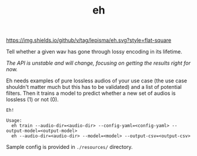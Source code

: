 #+TITLE: eh

[[https://img.shields.io/github/v/tag/lepisma/eh.svg?style=flat-square]]

Tell whether a given wav has gone through lossy encoding in its lifetime.

/The API is unstable and will change, focusing on getting the results right for
now./

Eh needs examples of pure lossless audios of your use case (the use case
shouldn't matter much but this has to be validated) and a list of potential
filters. Then it trains a model to predict whether a new set of audios is
lossless (1) or not (0).

#+begin_src shell
Eh!

Usage:
  eh train --audio-dir=<audio-dir> --config-yaml=<config-yaml> --output-model=<output-model>
  eh --audio-dir=<audio-dir> --model=<model> --output-csv=<output-csv>
#+end_src

Sample config is provided in ~./resources/~ directory.
